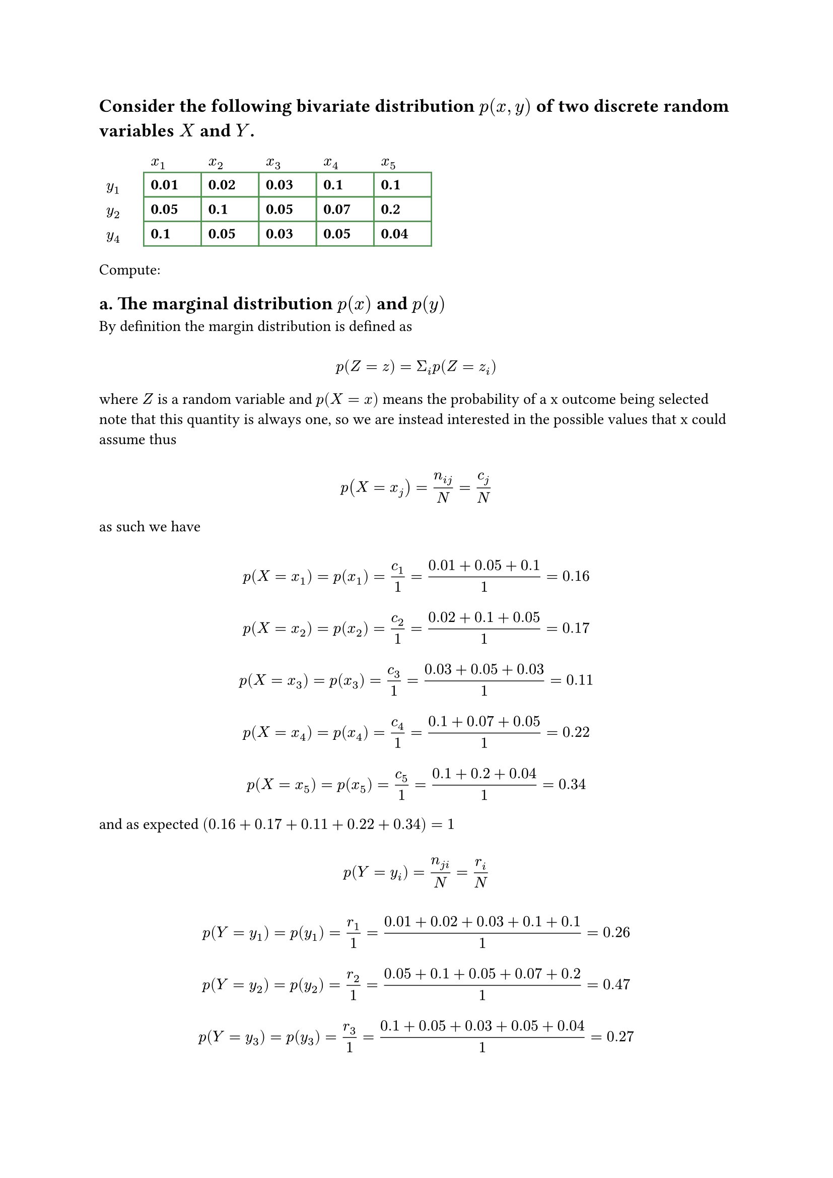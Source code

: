 
#let set1 = $NN\\{0}$
#let set2 = $ZZ_5\\{overline(0)}$
#let g1 = $(ZZ_n,plus.circle)$
#let g2 = $(ZZ_5\\{overline(0)}, times.circle)$
#let g3 = $(ZZ_8\\{overline(0)}, times.circle)$
#let over(text) = overline(text)
#let rotated(symbol) = rotate(45deg)[#symbol]

== Consider the following bivariate distribution $p(x,y)$ of two discrete random variables $X$ and $Y$.

#set table(
  stroke: (x, y) => if x == 0 or y == 0 { none } else { color.hsl(120deg, 30%, 45%) },
  gutter: 0.0em,
  fill: (x, y) => if x == 0 or y == 0 { white },
  inset: (right: 1.5em),
)


#show table.cell: it => {
  if it.x == 0 or it.y == 0 {
    set text(black)
    emph(it)
  } else if it.body == [] {
    // Replace empty cells with 'N/A'
    pad(..it.inset)[_N/A_]
  } else {
    // pad(..it.inset)[$it$]
    strong(it)
  }
}


#table(
  columns: 6,
  rows: 3,
  [], [$x_1$], [$x_2$], [$x_3$], [$x_4$], [$x_5$],
  [$y_1$], [0.01], [0.02], [0.03], [0.1], [0.1],
  [$y_2$], [0.05], [0.1], [0.05], [0.07], [0.2],
  [$y_4$], [0.1], [0.05], [0.03], [0.05], [0.04],
)

Compute:

== a. The marginal distribution $p(x)$ and $p(y)$

By definition the margin distribution is defined as

$ \ p(Z = z) = Sigma_i p(Z=z_i) \ $

where $Z$ is a random variable and $p(X = x)$ means the probability of a x outcome being selected
note that this quantity is always one, so we are instead interested in the possible values that x could assume
thus

$ \ p(X=x_j) = n_(i j) / N = c_j / N \ $

as such we have

$
  \ p(X = x_1) = p(x_1) = c_1 / 1 = (0.01+0.05+0.1) / 1 = 0.16 \
  \ p(X = x_2) = p(x_2) = c_2 / 1 = (0.02 + 0.1 + 0.05) / 1 = 0.17 \
  \ p(X = x_3) = p(x_3) = c_3 / 1 = (0.03 + 0.05 + 0.03) / 1 = 0.11 \
  \ p(X = x_4) = p(x_4) = c_4 / 1 = (0.1 + 0.07 + 0.05) / 1 = 0.22 \
  \ p(X = x_5) = p(x_5) = c_5 / 1 = (0.1 + 0.2 + 0.04) / 1 = 0.34 \
$

and as expected $(0.16 + 0.17 + 0.11 + 0.22 + 0.34) = 1$

$ \ p(Y=y_i) = n_(j i) / N = r_i / N \ $


$
  \ p(Y = y_1) = p(y_1) = r_1 / 1 = (0.01 + 0.02 + 0.03 + 0.1 + 0.1) / 1 = 0.26 \
  \ p(Y = y_2) = p(y_2) = r_2 / 1 = (0.05 + 0.1 + 0.05 + 0.07 + 0.2) / 1 = 0.47 \
  \ p(Y = y_3) = p(y_3) = r_3 / 1 = (0.1 + 0.05 + 0.03 + 0.05 + 0.04) / 1 = 0.27 \
$

and again the sum ammounts to 1

== b. The conditional distributions $p(x | Y = y_1)$ and $p(y | X = x_3)$

The conditional probability is defined as either

$ \ p(Y = y_i|X = x_j) = n_(j i) / c_j \ $

$ \ p(X = x_j | Y = y_i) = n_(i j) / r_i \ $

thus we deduce that

$
  \ p(Y = y_i) p(X = x_j | Y = y_i) = p(X = x_j, Y = y_i) arrow.double.r p(X = x_j | Y = y_i) = p(X = x_j, Y = y_i) / p(Y = y_i) \
$

$ \ 1 / P(Y = y_1) Sigma_j p(X = x_j, Y = y_1) = (0.01 + 0.02 + 0.03 + 0.1 + 0.1) / 0.26 = 1 \ $

so if we call $Y$ and then $X$ and define that as $P(Y=y_1 times X)$ as the probability of a ordered pair, then it's guaranteed that such probability must always be non zero.

so the conditional probability for each $x_j$ is given by

$
  \ p(X = x_1|Y=y_1) = n_(1 1) / r_1 = 0.01 / 0.26 = 0.0384 \
  \ p(X = x_2|Y=y_1) = n_(1 2) / r_1 = 0.02 / 0.26 = 0.0769 \
  \ p(X = x_3|Y=y_1) = n_(1 3) / r_1 = 0.03 / 0.26 = 0.115 \
  \ p(X = x_4|Y=y_1) = n_(1 4) / r_1 = 0.1 / 0.26 = 0.384 \
  \ p(X = x_5|Y=y_1) = n_(1 5) / r_1 = 0.1 / 0.26 = 0.384 \
$

applying analogous reasoning for the other case

$
  \ p(Y = y_1 | X = x_3) = n(1 3) / c_3 = 0.03 / 0.11 = 0.272 \
  \ p(Y = y_2 | X = x_3) = n(2 3) / c_3 = 0.05 / 0.11 = 0.454 \
  \ p(Y = y_3 | X = x_3) = n(3 3) / c_3 = 0.03 / 0.11 = 0.272 \
$
